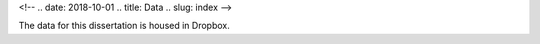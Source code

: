 
<!-- .. date: 2018-10-01
.. title: Data
.. slug: index 
-->

The data for this dissertation is housed in Dropbox.